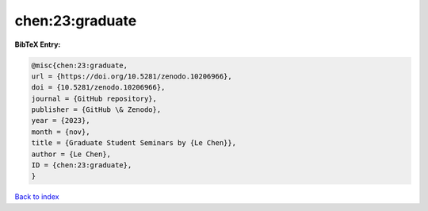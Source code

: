 chen:23:graduate
================

.. :cite:t:`chen:23:graduate`

.. bibliography:: ../../All.bib

**BibTeX Entry:**

.. code-block:: bibtex

   @misc{chen:23:graduate,
   url = {https://doi.org/10.5281/zenodo.10206966},
   doi = {10.5281/zenodo.10206966},
   journal = {GitHub repository},
   publisher = {GitHub \& Zenodo},
   year = {2023},
   month = {nov},
   title = {Graduate Student Seminars by {Le Chen}},
   author = {Le Chen},
   ID = {chen:23:graduate},
   }

`Back to index <../index>`_
